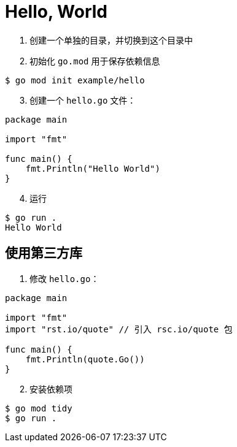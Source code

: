 = Hello, World

1. 创建一个单独的目录，并切换到这个目录中
2. 初始化 `go.mod` 用于保存依赖信息

[source,shell]
----
$ go mod init example/hello
----

[start=3]
. 创建一个 `hello.go` 文件：

[source,golang]
----
package main

import "fmt"

func main() {
    fmt.Println("Hello World")
}
----

[start=4]
. 运行

[source,shell]
----
$ go run .
Hello World
----

== 使用第三方库

1. 修改 `hello.go`：

[source,golang]
----
package main

import "fmt"
import "rst.io/quote" // 引入 rsc.io/quote 包

func main() {
    fmt.Println(quote.Go())
}
----

[start=2]
. 安装依赖项

[source,shell]
----
$ go mod tidy
$ go run .
----
